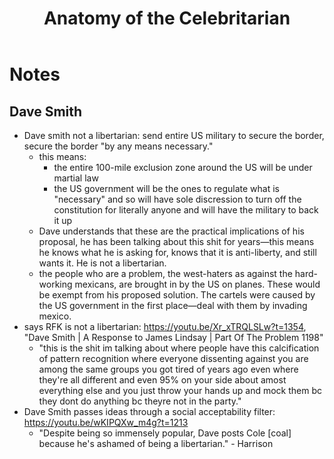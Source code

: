 #+title: Anatomy of the Celebritarian

* Notes
** Dave Smith
+ Dave smith not a libertarian: send entire US military to secure the border, secure the border "by any means necessary."
  + this means:
    + the entire 100-mile exclusion zone around the US will be under martial law
    + the US government will be the ones to regulate what is "necessary" and so will have sole discression to turn off the constitution for literally anyone and will have the military to back it up
  + Dave understands that these are the practical implications of his proposal, he has been talking about this shit for years---this means he knows what he is asking for, knows that it is anti-liberty, and still wants it. He is not a libertarian.
  + the people who are a problem, the west-haters as against the hard-working mexicans, are brought in by the US on planes. These would be exempt from his proposed solution. The cartels were caused by the US government in the first place---deal with them by invading mexico.
+ says RFK is not a libertarian: https://youtu.be/Xr_xTRQLSLw?t=1354, "Dave Smith | A Response to James Lindsay | Part Of The Problem 1198"
  + "this is the shit im talking about where people have this calcification of pattern recognition where everyone dissenting against you are among the same groups you got tired of years ago even where they're all different and even 95% on your side about amost everything else and you just throw your hands up and mock them bc they dont do anything bc theyre not in the party."
+ Dave Smith passes ideas through a social acceptability filter: https://youtu.be/wKIPQXw_m4g?t=1213
  + "Despite being so immensely popular, Dave posts Cole [coal] because he's ashamed of being a libertarian." - Harrison
